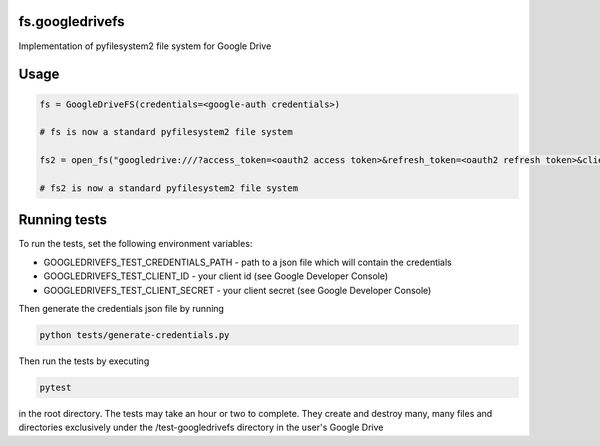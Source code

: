fs.googledrivefs
================

.. image:: https://travis-ci.org/rkhwaja/fs.googledrivefs.svg?branch=master
    :target: https://travis-ci.org/rkhwaja/fs.googledrivefs 

.. image:: https://coveralls.io/repos/github/rkhwaja/fs.googledrivefs/badge.svg?branch=master
    :target: https://coveralls.io/github/rkhwaja/fs.googledrivefs?branch=master

Implementation of pyfilesystem2 file system for Google Drive

Usage
=====

.. code-block:: python

  fs = GoogleDriveFS(credentials=<google-auth credentials>)

  # fs is now a standard pyfilesystem2 file system

  fs2 = open_fs("googledrive:///?access_token=<oauth2 access token>&refresh_token=<oauth2 refresh token>&client_id=<oauth2 client id>&client_secret=<oauth2 client_secret>")

  # fs2 is now a standard pyfilesystem2 file system

Running tests
=============

To run the tests, set the following environment variables:

- GOOGLEDRIVEFS_TEST_CREDENTIALS_PATH - path to a json file which will contain the credentials
- GOOGLEDRIVEFS_TEST_CLIENT_ID - your client id (see Google Developer Console)
- GOOGLEDRIVEFS_TEST_CLIENT_SECRET - your client secret (see Google Developer Console)

Then generate the credentials json file by running

.. code-block:: bash

  python tests/generate-credentials.py

Then run the tests by executing

.. code-block:: bash

  pytest

in the root directory. The tests may take an hour or two to complete. They create and destroy many, many files and directories exclusively under the /test-googledrivefs directory in the user's Google Drive
